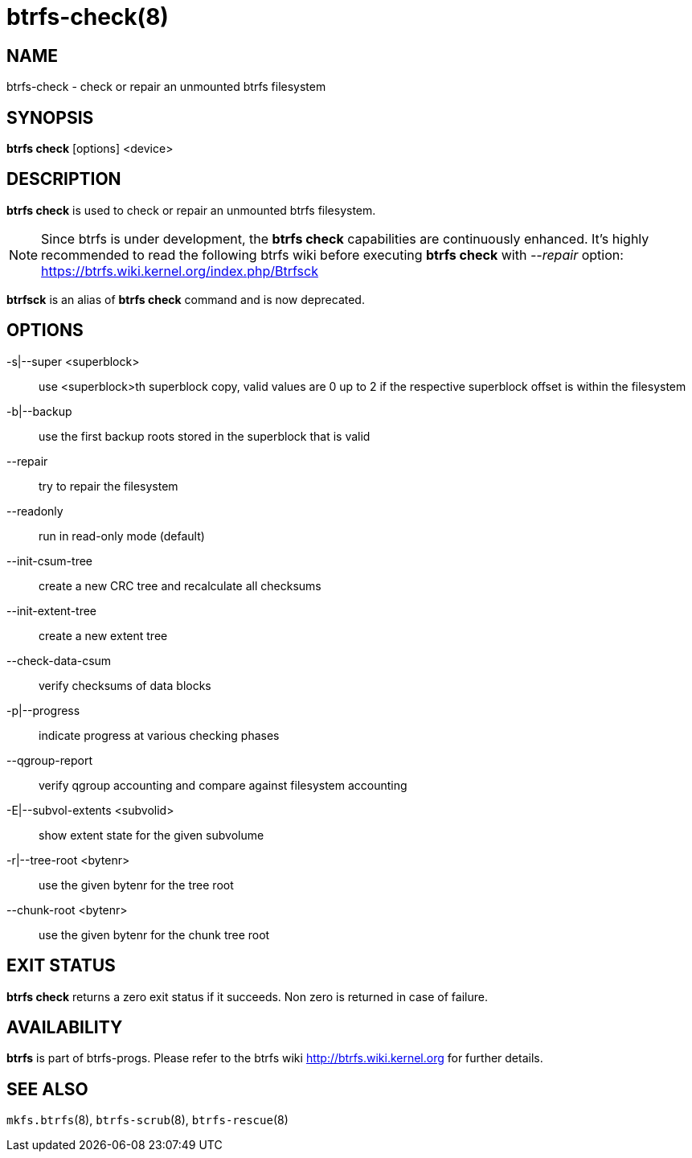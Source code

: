 btrfs-check(8)
==============

NAME
----
btrfs-check - check or repair an unmounted btrfs filesystem

SYNOPSIS
--------
*btrfs check* [options] <device>

DESCRIPTION
-----------
*btrfs check* is used to check or repair an unmounted btrfs filesystem.

NOTE: Since btrfs is under development, the *btrfs check* capabilities are
continuously enhanced. It's highly recommended to read the following btrfs
wiki before executing *btrfs check* with '--repair' option: +
https://btrfs.wiki.kernel.org/index.php/Btrfsck

*btrfsck* is an alias of *btrfs check* command and is now deprecated.

OPTIONS
-------
-s|--super <superblock>::
use <superblock>th superblock copy, valid values are 0 up to 2 if the
respective superblock offset is within the filesystem
-b|--backup::
use the first backup roots stored in the superblock that is valid
--repair::
try to repair the filesystem
--readonly::
run in read-only mode (default)
--init-csum-tree::
create a new CRC tree and recalculate all checksums
--init-extent-tree::
create a new extent tree
--check-data-csum::
verify checksums of data blocks
-p|--progress::
indicate progress at various checking phases
--qgroup-report::
verify qgroup accounting and compare against filesystem accounting
-E|--subvol-extents <subvolid>::
show extent state for the given subvolume
-r|--tree-root <bytenr>::
use the given bytenr for the tree root
--chunk-root <bytenr>::
use the given bytenr for the chunk tree root

EXIT STATUS
-----------
*btrfs check* returns a zero exit status if it succeeds. Non zero is
returned in case of failure.

AVAILABILITY
------------
*btrfs* is part of btrfs-progs.
Please refer to the btrfs wiki http://btrfs.wiki.kernel.org for
further details.

SEE ALSO
--------
`mkfs.btrfs`(8),
`btrfs-scrub`(8),
`btrfs-rescue`(8)
